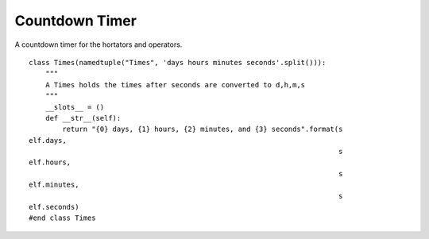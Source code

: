 Countdown Timer
===============
A countdown timer for the hortators and operators.

::

    class Times(namedtuple("Times", 'days hours minutes seconds'.split())):
        """
        A Times holds the times after seconds are converted to d,h,m,s
        """
        __slots__ = ()
        def __str__(self):
            return "{0} days, {1} hours, {2} minutes, and {3} seconds".format(s
    elf.days,
                                                                              s
    elf.hours,
                                                                              s
    elf.minutes,
                                                                              s
    elf.seconds)
    #end class Times
    
    



.. uml:: 

   BaseClass <|-- CountDown

.. module:: apetools.proletarians.countdown
.. autosummary::
   :toctree: api

   CountDown
   CountDown.elapsed
   CountDown.median
   CountDown.heap
   CountDown.now
   CountDown.start
   CountDown.add
   CountDown.remaining
   CountDown.to_time

